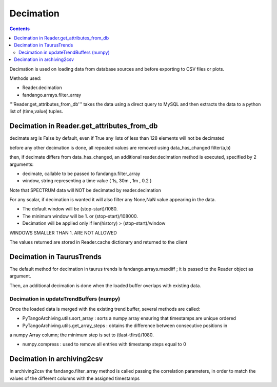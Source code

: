 ----------
Decimation
----------

.. contents::


Decimation is used on loading data from database sources and before exporting to CSV files or plots.

Methods used:

- Reader.decimation
- fandango.arrays.filter_array

'''Reader.get_attributes_from_db''' takes the data using a direct query to MySQL and then extracts the 
data to a python list of (time,value) tuples.

Decimation in Reader.get_attributes_from_db
-------------------------------------------

decimate arg is False by default, even if True any lists of less than 128 elements will not be decimated

before any other decimation is done, all repeated values are removed using data_has_changed filter(a,b)

then, if decimate differs from data_has_changed, an additional reader.decimation method is executed,
specified by 2 arguments:

- decimate, callable to be passed to fandango.filter_array
- window, string representing a time value ( 1s, 30m , 1m , 0.2 )

Note that SPECTRUM data will NOT be decimated by reader.decimation

For any scalar, if decimation is wanted it will also filter any None,NaN value appearing in the data.

- The default window will be (stop-start)/1080.
- The minimum window will be 1. or (stop-start)/108000.
- Decimation will be applied only if len(history) > (stop-start)/window

WINDOWS SMALLER THAN 1. ARE NOT ALLOWED

The values returned are stored in Reader.cache dictionary and returned to the client

Decimation in TaurusTrends
--------------------------

The default method for decimation in taurus trends is fandango.arrays.maxdiff ; it is passed to 
the Reader object as argument.

Then, an additional decimation is done when the loaded buffer overlaps with existing data.

Decimation in updateTrendBuffers (numpy)
........................................

Once the loaded data is merged with the existing trend buffer, several methods are called:

- PyTangoArchiving.utils.sort_array : sorts a numpy array ensuring that timestamps are unique ordered

- PyTangoArchiving.utils.get_array_steps : obtains the difference between consecutive positions in 
a numpy Array column; the minimum step is set to (tlast-tfirst)/1080.

- numpy.compress : used to remove all entries with timestamp steps equal to 0


Decimation in archiving2csv
---------------------------

In archiving2csv the fandango.filter_array method is called passing the correlation parameters, in order to match
the values of the different columns with the assigned timestamps


